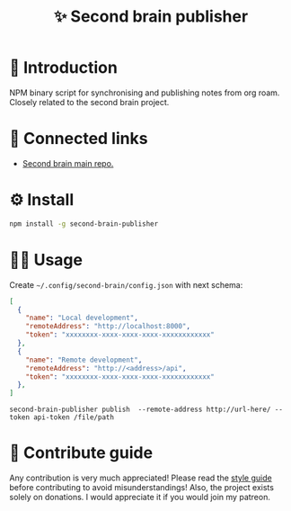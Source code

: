 :PROPERTIES:
:ID: second-brain-publisher
:END:

#+html: <div align='center'>
#+html: <img src='./images/image.png' width='256px' height='256px'>

#+html: </div>

#+TITLE: ✨ Second brain publisher

#+html: <div align='center'>
#+html: <span class='badge-buymeacoffee'>
#+html: <a href='https://www.paypal.me/darkawower' title='Paypal' target='_blank'><img src='https://img.shields.io/badge/paypal-donate-blue.svg' alt='Buy Me A Coffee donate button' /></a>
#+html: </span>
#+html: <span class='badge-patreon'>
#+html: <a href='https://patreon.com/artawower' target='_blank' title='Donate to this project using Patreon'><img src='https://img.shields.io/badge/patreon-donate-orange.svg' alt='Patreon donate button' /></a>
#+html: </span>
#+html: <a href='https://wakatime.com/badge/github/Artawower/second-brain-publisher'><img src='https://wakatime.com/badge/github/Artawower/second-brain-publisher.svg' alt='wakatime'></a>
#+html: <a href='https://github.com/artawower/second-brain-publisher/actions/workflows/melpazoid.yml/badge.svg'><img src='https://github.com/artawower/second-brain-publisher/actions/workflows/melpazoid.yml/badge.svg' alt='ci' /></a>
#+html: </div>


* 🌱 Introduction
NPM binary script for synchronising and publishing notes from org roam. Closely related to the second brain project.
* 🍻 Connected links
- [[https://github.com/Artawower/second-brain][Second brain main repo.]] 
* ⚙️ Install
#+BEGIN_SRC bash
npm install -g second-brain-publisher
#+END_SRC
* 👨‍🍳 Usage
Create ~~/.config/second-brain/config.json~ with next schema:
#+BEGIN_SRC json
[
  {
    "name": "Local development",
    "remoteAddress": "http://localhost:8000",
    "token": "xxxxxxxx-xxxx-xxxx-xxxx-xxxxxxxxxxxx"
  },
  {
    "name": "Remote development",
    "remoteAddress": "http://<address>/api",
    "token": "xxxxxxxx-xxxx-xxxx-xxxx-xxxxxxxxxxxx"
  },
]
#+END_SRC

~second-brain-publisher publish  --remote-address http://url-here/ --token api-token /file/path~
* 🍩 Contribute guide
Any contribution is very much appreciated! Please read the [[./CONTRIBUTE.org][style guide]] before contributing to avoid misunderstandings!
Also, the project exists solely on donations. I would appreciate it if you would join my patreon.



